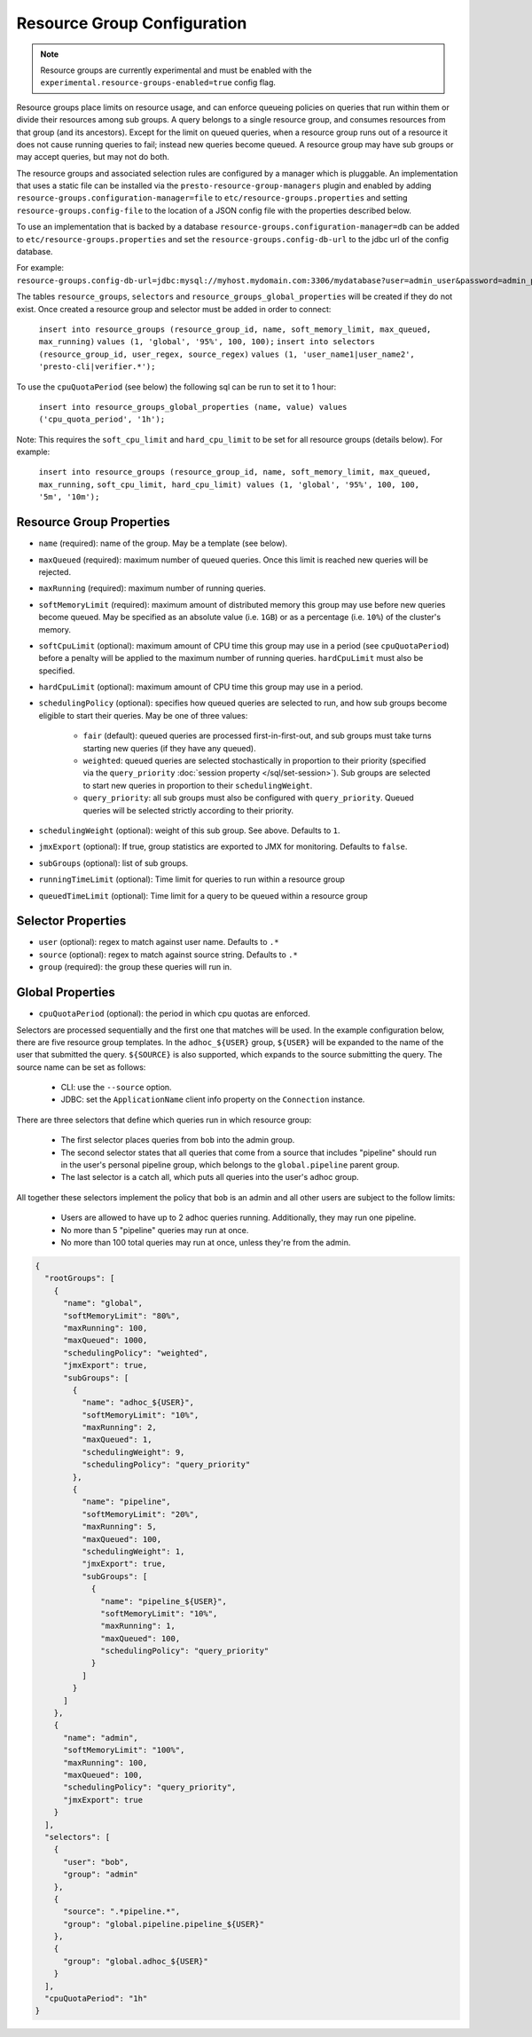 ============================
Resource Group Configuration
============================

.. note::
    Resource groups are currently experimental and must be enabled with the
    ``experimental.resource-groups-enabled=true`` config flag.

Resource groups place limits on resource usage, and can enforce queueing policies on
queries that run within them or divide their resources among sub groups. A query
belongs to a single resource group, and consumes resources from that group (and its ancestors).
Except for the limit on queued queries, when a resource group runs out of a resource
it does not cause running queries to fail; instead new queries become queued.
A resource group may have sub groups or may accept queries, but may not do both.

The resource groups and associated selection rules are configured by a manager which is pluggable.
An implementation that uses a static file can be installed via the ``presto-resource-group-managers``
plugin and enabled by adding ``resource-groups.configuration-manager=file`` to
``etc/resource-groups.properties`` and setting ``resource-groups.config-file`` to the
location of a JSON config file with the properties described below.

To use an implementation that is backed by a database ``resource-groups.configuration-manager=db``
can be added to ``etc/resource-groups.properties`` and set the ``resource-groups.config-db-url`` to
the jdbc url of the config database.

For example:
``resource-groups.config-db-url=jdbc:mysql://myhost.mydomain.com:3306/mydatabase?user=admin_user&password=admin_password``.

The tables ``resource_groups``, ``selectors`` and ``resource_groups_global_properties`` will be created if they do not exist.
Once created a resource group and selector must be added in order to connect:

    ``insert into resource_groups (resource_group_id, name, soft_memory_limit, max_queued, max_running)``
    ``values (1, 'global', '95%', 100, 100);``
    ``insert into selectors (resource_group_id, user_regex, source_regex)``
    ``values (1, 'user_name1|user_name2', 'presto-cli|verifier.*');``

To use the ``cpuQuotaPeriod`` (see below) the following sql can be run to set it to 1 hour:

    ``insert into resource_groups_global_properties (name, value) values ('cpu_quota_period', '1h');``

Note: This requires the ``soft_cpu_limit`` and ``hard_cpu_limit`` to be set for all resource groups (details below).
For example:

    ``insert into resource_groups (resource_group_id, name, soft_memory_limit, max_queued, max_running,``
    ``soft_cpu_limit, hard_cpu_limit) values (1, 'global', '95%', 100, 100, '5m', '10m');``

Resource Group Properties
-------------------------

* ``name`` (required): name of the group. May be a template (see below).

* ``maxQueued`` (required): maximum number of queued queries. Once this limit is reached
  new queries will be rejected.

* ``maxRunning`` (required): maximum number of running queries.

* ``softMemoryLimit`` (required): maximum amount of distributed memory this
  group may use before new queries become queued. May be specified as
  an absolute value (i.e. ``1GB``) or as a percentage (i.e. ``10%``) of the cluster's memory.

* ``softCpuLimit`` (optional): maximum amount of CPU time this
  group may use in a period (see ``cpuQuotaPeriod``) before a penalty will be applied to
  the maximum number of running queries. ``hardCpuLimit`` must also be specified.

* ``hardCpuLimit`` (optional): maximum amount of CPU time this
  group may use in a period.

* ``schedulingPolicy`` (optional): specifies how queued queries are selected to run,
  and how sub groups become eligible to start their queries. May be one of three values:

    * ``fair`` (default): queued queries are processed first-in-first-out, and sub groups
      must take turns starting new queries (if they have any queued).

    * ``weighted``: queued queries are selected stochastically in proportion to their priority
      (specified via the ``query_priority`` :doc:`session property </sql/set-session>`). Sub groups are selected
      to start new queries in proportion to their ``schedulingWeight``.

    * ``query_priority``: all sub groups must also be configured with ``query_priority``.
      Queued queries will be selected strictly according to their priority.

* ``schedulingWeight`` (optional): weight of this sub group. See above.
  Defaults to ``1``.

* ``jmxExport`` (optional): If true, group statistics are exported to JMX for monitoring.
  Defaults to ``false``.

* ``subGroups`` (optional): list of sub groups.

* ``runningTimeLimit`` (optional): Time limit for queries to run within a resource group

* ``queuedTimeLimit`` (optional): Time limit for a query to be queued within a resource group

Selector Properties
-------------------

* ``user`` (optional): regex to match against user name. Defaults to ``.*``

* ``source`` (optional): regex to match against source string. Defaults to ``.*``

* ``group`` (required): the group these queries will run in.

Global Properties
-----------------

* ``cpuQuotaPeriod`` (optional): the period in which cpu quotas are enforced.

Selectors are processed sequentially and the first one that matches will be used.
In the example configuration below, there are five resource group templates.
In the ``adhoc_${USER}`` group, ``${USER}`` will be expanded to the name of the
user that submitted the query. ``${SOURCE}`` is also supported, which expands
to the source submitting the query. The source name can be set as follows:

  * CLI: use the ``--source`` option.

  * JDBC: set the ``ApplicationName`` client info property on the ``Connection`` instance.

There are three selectors that define which queries run in which resource group:

  * The first selector places queries from ``bob`` into the admin group.

  * The second selector states that all queries that come from a source that includes "pipeline"
    should run in the user's personal pipeline group, which belongs to the ``global.pipeline``
    parent group.

  * The last selector is a catch all, which puts all queries into the user's adhoc group.

All together these selectors implement the policy that ``bob`` is an admin and
all other users are subject to the follow limits:

  * Users are allowed to have up to 2 adhoc queries running. Additionally, they may run one pipeline.

  * No more than 5 "pipeline" queries may run at once.

  * No more than 100 total queries may run at once, unless they're from the admin.

.. code-block:: json

    {
      "rootGroups": [
        {
          "name": "global",
          "softMemoryLimit": "80%",
          "maxRunning": 100,
          "maxQueued": 1000,
          "schedulingPolicy": "weighted",
          "jmxExport": true,
          "subGroups": [
            {
              "name": "adhoc_${USER}",
              "softMemoryLimit": "10%",
              "maxRunning": 2,
              "maxQueued": 1,
              "schedulingWeight": 9,
              "schedulingPolicy": "query_priority"
            },
            {
              "name": "pipeline",
              "softMemoryLimit": "20%",
              "maxRunning": 5,
              "maxQueued": 100,
              "schedulingWeight": 1,
              "jmxExport": true,
              "subGroups": [
                {
                  "name": "pipeline_${USER}",
                  "softMemoryLimit": "10%",
                  "maxRunning": 1,
                  "maxQueued": 100,
                  "schedulingPolicy": "query_priority"
                }
              ]
            }
          ]
        },
        {
          "name": "admin",
          "softMemoryLimit": "100%",
          "maxRunning": 100,
          "maxQueued": 100,
          "schedulingPolicy": "query_priority",
          "jmxExport": true
        }
      ],
      "selectors": [
        {
          "user": "bob",
          "group": "admin"
        },
        {
          "source": ".*pipeline.*",
          "group": "global.pipeline.pipeline_${USER}"
        },
        {
          "group": "global.adhoc_${USER}"
        }
      ],
      "cpuQuotaPeriod": "1h"
    }

